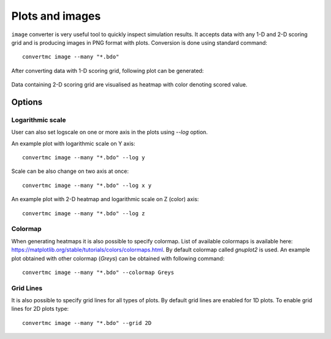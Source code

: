 .. highlight:: bash

.. role:: bash(code)
   :language: bash

Plots and images
================

``image`` converter is very useful tool to quickly inspect simulation results. 
It accepts data with any 1-D and 2-D scoring grid and is producing images in PNG format with plots. 
Conversion is done using standard command::

    convertmc image --many "*.bdo"

After converting data with 1-D scoring grid, following plot can be generated:

.. figure:: ex_cyl.png
    :scale: 80 %
    :alt: sample file ex_cyl.png generated with image converter

Data containing 2-D scoring grid are visualised as heatmap with color denoting scored value.

.. figure:: ex_yzmsh.png
    :scale: 80 %
    :alt: sample file ex_yzmsh.png generated with image converter


Options
-------

Logarithmic scale
^^^^^^^^^^^^^^^^^

User can also set logscale on one or more axis in the plots using `--log` option.

An example plot with logarithmic scale on Y axis::

    convertmc image --many "*.bdo" --log y

.. figure:: ex_zmsh_logy.png
    :scale: 80 %
    :alt: sample file ex_zmsh_logy.png generated with image converter

Scale can be also change on two axis at once::

    convertmc image --many "*.bdo" --log x y

.. figure:: ex_zmsh_logxy.png
    :scale: 80 %
    :alt: sample file ex_zmsh_logxy.png generated with image converter


An example plot with 2-D heatmap and logarithmic scale on Z (color) axis::

    convertmc image --many "*.bdo" --log z

.. figure:: ex_yzmsh_logz.png
    :scale: 80 %
    :alt: sample file ex_yzmsh_logz.png generated with image converter


Colormap
^^^^^^^^

When generating heatmaps it is also possible to specify colormap. List of available colormaps is
available here: https://matplotlib.org/stable/tutorials/colors/colormaps.html. By default colormap called `gnuplot2` is used.
An example plot obtained with other colormap (`Greys`) can be obtained with following command::

    convertmc image --many "*.bdo" --colormap Greys

.. figure:: ex_yzmsh_grey.png
    :scale: 80 %
    :alt: sample file ex_yzmsh_grey.png generated with image converter


Grid Lines
^^^^^^^^^^

It is also possible to specify grid lines for all types of plots. By default grid lines are enabled for 1D plots.
To enable grid lines for 2D plots type::

    convertmc image --many "*.bdo" --grid 2D

.. figure:: ex_yzmsh_grid.png
    :scale: 80 %
    :alt: sample file ex_yzmsh_grid.png generated with image converter
